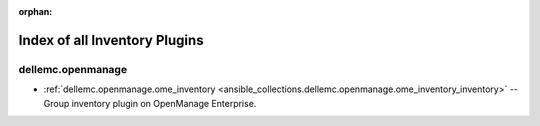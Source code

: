 
:orphan:

.. _list_of_inventory_plugins:

Index of all Inventory Plugins
==============================

dellemc.openmanage
------------------

* :ref:`dellemc.openmanage.ome_inventory <ansible_collections.dellemc.openmanage.ome_inventory_inventory>` -- Group inventory plugin on OpenManage Enterprise.

